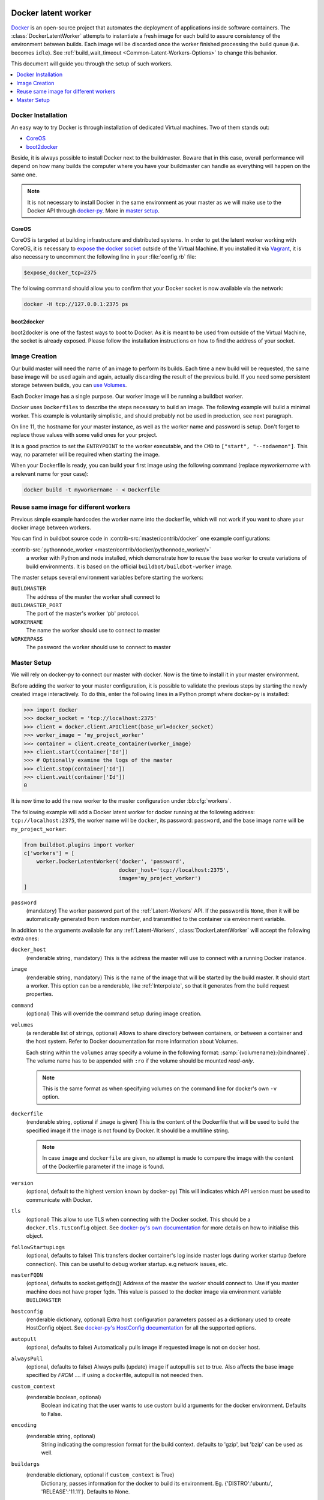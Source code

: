 .. index::
    Docker
    Workers; Docker

.. bb:worker:: DockerLatentWorker

Docker latent worker
====================

.. py:class:: buildbot.worker.docker.DockerLatentWorker
.. py:class:: buildbot.plugins.worker.DockerLatentWorker

Docker_ is an open-source project that automates the deployment of applications inside software containers.
The :class:`DockerLatentWorker` attempts to instantiate a fresh image for each build to assure consistency of the environment between builds.
Each image will be discarded once the worker finished processing the build queue (i.e. becomes ``idle``).
See :ref:`build_wait_timeout <Common-Latent-Workers-Options>` to change this behavior.

This document will guide you through the setup of such workers.

.. contents::
   :depth: 1
   :local:

.. _Docker: https://docker.com

Docker Installation
-------------------

An easy way to try Docker is through installation of dedicated Virtual machines.
Two of them stands out:

- CoreOS_
- boot2docker_

Beside, it is always possible to install Docker next to the buildmaster.
Beware that in this case, overall performance will depend on how many builds the computer where you have your buildmaster can handle as everything will happen on the same one.

.. note::
    It is not necessary to install Docker in the same environment as your master as we will make use to the Docker API through docker-py_.
    More in `master setup`_.

.. _CoreOS: https://coreos.com/
.. _boot2docker: https://github.com/boot2docker/boot2docker
.. _docker-py: https://pypi.python.org/pypi/docker-py

CoreOS
......

CoreOS is targeted at building infrastructure and distributed systems.
In order to get the latent worker working with CoreOS, it is necessary to `expose the docker socket`_ outside of the Virtual Machine.
If you installed it via Vagrant_, it is also necessary to uncomment the following line in your :file:`config.rb` file:

.. code-block:: ruby

    $expose_docker_tcp=2375

The following command should allow you to confirm that your Docker socket is now available via the network:


.. code-block:: bash

    docker -H tcp://127.0.0.1:2375 ps

.. _`expose the docker socket`: https://coreos.com/docs/launching-containers/building/customizing-docker/
.. _Vagrant: https://coreos.com/docs/running-coreos/platforms/vagrant/

boot2docker
...........

boot2docker is one of the fastest ways to boot to Docker.
As it is meant to be used from outside of the Virtual Machine, the socket is already exposed.
Please follow the installation instructions on how to find the address of your socket.

Image Creation
--------------

Our build master will need the name of an image to perform its builds.
Each time a new build will be requested, the same base image will be used again and again, actually discarding the result of the previous build.
If you need some persistent storage between builds, you can `use Volumes <setting up volumes>`_.

Each Docker image has a single purpose.
Our worker image will be running a buildbot worker.

Docker uses ``Dockerfile``\s to describe the steps necessary to build an image.
The following example will build a minimal worker.
This example is voluntarily simplistic, and should probably not be used in production, see next paragraph.

.. code-block:: Docker
    :linenos:
    :emphasize-lines: 11

    FROM debian:stable
    RUN apt-get update && apt-get install -y \
       python-dev \
       python-pip
    RUN pip install buildbot-worker
    RUN groupadd -r buildbot && useradd -r -g buildbot buildbot
    RUN mkdir /worker && chown buildbot:buildbot /worker
    # Install your build-dependencies here ...
    USER buildbot
    WORKDIR /worker
    RUN buildbot-worker create-worker . <master-hostname> <workername> <workerpassword>
    ENTRYPOINT ["/usr/local/bin/buildbot-worker"]
    CMD ["start", "--nodaemon"]

On line 11, the hostname for your master instance, as well as the worker name and password is setup.
Don't forget to replace those values with some valid ones for your project.

It is a good practice to set the ``ENTRYPOINT`` to the worker executable, and the ``CMD`` to ``["start", "--nodaemon"]``.
This way, no parameter will be required when starting the image.

When your Dockerfile is ready, you can build your first image using the following command (replace *myworkername* with a relevant name for your case):

.. code-block:: bash

    docker build -t myworkername - < Dockerfile

Reuse same image for different workers
--------------------------------------

Previous simple example hardcodes the worker name into the dockerfile, which will not work if you want to share your docker image between workers.

You can find in buildbot source code in :contrib-src:`master/contrib/docker` one example configurations:

:contrib-src:`pythonnode_worker <master/contrib/docker/pythonnode_worker/>`
    a worker with Python and node installed, which demonstrate how to reuse the base worker to create variations of build environments.
    It is based on the official ``buildbot/buildbot-worker`` image.

The master setups several environment variables before starting the workers:

``BUILDMASTER``
    The address of the master the worker shall connect to

``BUILDMASTER_PORT``
    The port of the master's worker 'pb' protocol.

``WORKERNAME``
    The name the worker should use to connect to master

``WORKERPASS``
    The password the worker should use to connect to master

Master Setup
------------

We will rely on docker-py to connect our master with docker.
Now is the time to install it in your master environment.

Before adding the worker to your master configuration, it is possible to validate the previous steps by starting the newly created image interactively.
To do this, enter the following lines in a Python prompt where docker-py is installed:

.. code-block:: python

    >>> import docker
    >>> docker_socket = 'tcp://localhost:2375'
    >>> client = docker.client.APIClient(base_url=docker_socket)
    >>> worker_image = 'my_project_worker'
    >>> container = client.create_container(worker_image)
    >>> client.start(container['Id'])
    >>> # Optionally examine the logs of the master
    >>> client.stop(container['Id'])
    >>> client.wait(container['Id'])
    0

It is now time to add the new worker to the master configuration under :bb:cfg:`workers`.

The following example will add a Docker latent worker for docker running at the following address: ``tcp://localhost:2375``, the worker name will be ``docker``, its password: ``password``, and the base image name will be ``my_project_worker``:

.. code-block:: python

    from buildbot.plugins import worker
    c['workers'] = [
        worker.DockerLatentWorker('docker', 'password',
                                  docker_host='tcp://localhost:2375',
                                  image='my_project_worker')
    ]

``password``
    (mandatory)
    The worker password part of the :ref:`Latent-Workers` API.
    If the password is ``None``, then it will be automatically generated from random number, and transmitted to the container via environment variable.

In addition to the arguments available for any :ref:`Latent-Workers`, :class:`DockerLatentWorker` will accept the following extra ones:

``docker_host``
    (renderable string, mandatory)
    This is the address the master will use to connect with a running Docker instance.

``image``
    (renderable string, mandatory)
    This is the name of the image that will be started by the build master. It should start a worker.
    This option can be a renderable, like :ref:`Interpolate`, so that it generates from the build request properties.

``command``
    (optional)
    This will override the command setup during image creation.

``volumes``
    (a renderable list of strings, optional)
    Allows to share directory between containers, or between a container and the host system.
    Refer to Docker documentation for more information about Volumes.

    Each string within the ``volumes`` array specify a volume in the following format: :samp:`{volumename}:{bindname}`.
    The volume name has to be appended with ``:ro`` if the volume should be mounted *read-only*.

    .. note:: This is the same format as when specifying volumes on the command line for docker's own ``-v`` option.

``dockerfile``
    (renderable string, optional if ``image`` is given)
    This is the content of the Dockerfile that will be used to build the specified image if the image is not found by Docker.
    It should be a multiline string.

    .. note:: In case ``image`` and ``dockerfile`` are given, no attempt is made to compare the image with the content of the Dockerfile parameter if the image is found.

``version``
    (optional, default to the highest version known by docker-py)
    This will indicates which API version must be used to communicate with Docker.

``tls``
    (optional)
    This allow to use TLS when connecting with the Docker socket.
    This should be a ``docker.tls.TLSConfig`` object.
    See `docker-py's own documentation <https://docker-py.readthedocs.io/en/stable/tls.html>`_ for more details on how to initialise this object.

``followStartupLogs``
    (optional, defaults to false)
    This transfers docker container's log inside master logs during worker startup (before connection). This can be useful to debug worker startup. e.g network issues, etc.

``masterFQDN``
    (optional, defaults to socket.getfqdn())
    Address of the master the worker should connect to. Use if you master machine does not have proper fqdn.
    This value is passed to the docker image via environment variable ``BUILDMASTER``

``hostconfig``
    (renderable dictionary, optional)
    Extra host configuration parameters passed as a dictionary used to create HostConfig object.
    See `docker-py's HostConfig documentation <https://docker-py.readthedocs.io/en/stable/api.html#docker.api.container.ContainerApiMixin.create_host_config>`_ for all the supported options.

``autopull``
    (optional, defaults to false)
    Automatically pulls image if requested image is not on docker host.

``alwaysPull``
    (optional, defaults to false)
    Always pulls (update) image if autopull is set to true.
    Also affects the base image specified by `FROM ....` if using a dockerfile, autopull is not needed then.

``custom_context``
    (renderable boolean, optional)
	Boolean indicating that the user wants to use custom build arguments for the docker environment. Defaults to False.

``encoding``
    (renderable string, optional)
	String indicating the compression format for the build context. defaults to 'gzip', but 'bzip' can be used as well.

``buildargs``
    (renderable dictionary, optional if ``custom_context`` is True)
	Dictionary, passes information for the docker to build its environment. Eg. {'DISTRO':'ubuntu', 'RELEASE':'11.11'}. Defaults to None.

``hostname``
    (renderable string, optional)
    This will set container's hostname.

Marathon latent worker
======================

Marathon_ Marathon is a production-grade container orchestration platform for Mesosphere's Data-center Operating System (DC/OS) and Apache ``Mesos``.

Buildbot supports using Marathon_ to host your latent workers.
It requires either `txrequests`_ or `treq`_ to be installed to allow interaction with http server.
See :class:`HTTPClientService` for details.

.. py:class:: buildbot.worker.marathon.MarathonLatentWorker
.. py:class:: buildbot.plugins.worker.MarathonLatentWorker

The :class:`MarathonLatentWorker` attempts to instantiate a fresh image for each build to assure consistency of the environment between builds.
Each image will be discarded once the worker finished processing the build queue (i.e. becomes ``idle``).
See :ref:`build_wait_timeout <Common-Latent-Workers-Options>` to change this behavior.

In addition to the arguments available for any :ref:`Latent-Workers`, :class:`MarathonLatentWorker` will accept the following extra ones:

``marathon_url``
    (mandatory)
    This is the URL to Marathon_ server.
    Its REST API will be used to start docker containers.

``marathon_auth``
    (optional)
    This is the optional ``('userid', 'password')`` ``BasicAuth`` credential.
    If txrequests_ is installed, this can be a `requests authentication plugin`_.

``image``
    (mandatory)
    This is the name of the image that will be started by the build master. It should start a worker.
    This option can be a renderable, like :ref:`Interpolate`, so that it generates from the build request properties.
    Images are by pulled from the default docker registry.
    MarathonLatentWorker does not support starting a worker built from a Dockerfile.

``masterFQDN``
    (optional, defaults to socket.getfqdn())
    Address of the master the worker should connect to. Use if you master machine does not have proper fqdn.
    This value is passed to the docker image via environment variable ``BUILDMASTER``

    If the value contains a colon (``:``), then BUILDMASTER and BUILDMASTER_PORT environment variables will be passed, following scheme: ``masterFQDN="$BUILDMASTER:$BUILDMASTER_PORT"``

``marathon_extra_config``
    (optional, defaults to ``{}```)
    Extra configuration to be passed to `Marathon API`_.
    This implementation will setup the minimal configuration to run a worker (docker image, ``BRIDGED`` network)
    It will let the default for everything else, including memory size, volume mounting, etc.
    This configuration is voluntarily very raw so that it is easy to use new marathon features.
    This dictionary will be merged into the Buildbot generated config, and recursively override it.
    See `Marathon API`_ documentation to learn what to include in this config.

.. _Marathon: https://mesosphere.github.io/marathon/
.. _Marathon API: http://mesosphere.github.io/marathon/docs/rest-api.html#post-v2-apps
.. _txrequests: https://pypi.python.org/pypi/txrequests
.. _treq: https://pypi.python.org/pypi/treq
.. _requests authentication plugin: https://2.python-requests.org/en/master/user/authentication/

Kubernetes latent worker
========================

Kubernetes_ is an open-source system for automating deployment, scaling, and management of containerized applications.

Buildbot supports using Kubernetes_ to host your latent workers.

.. py:class:: buildbot.worker.kubernetes.KubeLatentWorker
.. py:class:: buildbot.plugins.worker.KubeLatentWorker

The :class:`KubeLatentWorker` attempts to instantiate a fresh container for each build to assure consistency of the environment between builds
Each container will be discarded once the worker finished processing the build queue (i.e. becomes ``idle``).
See :ref:`build_wait_timeout <Common-Latent-Workers-Options>` to change this behavior.

.. _Kubernetes: https://kubernetes.io/

In addition to the arguments available for any :ref:`Latent-Workers`, :class:`KubeLatentWorker` will accept the following extra ones:

``image``
    (optional, default to ``buildbot/buildbot-worker``)
    Docker image. Default to the `official buildbot image`.

``namespace``
    (optional)
    This is the name of the namespace. Default to the current namespace

``kube_config``
    (mandatory)
    This is the object specifying how to connect to the kubernetes cluster.
    This object must be an instance of abstract class :class:`KubeConfigLoaderBase`, which have 3 implementations:

    - :class:`KubeHardcodedConfig`

    - :class:`KubeCtlProxyConfigLoader`

    - :class:`KubeInClusterConfigLoader`

``masterFQDN``
    (optional, default to ``None``)
    Address of the master the worker should connect to. Put the service master service name if you want to place a load-balancer between the workers and the masters.
    The default behaviour is to compute address IP of the master. This option works out-of-the box inside kubernetes but don't leverage the load-balancing through service.
    You can pass any callable, such as ``KubeLatentWorker.get_fqdn`` that will set ``masterFQDN=socket.getfqdn()``.

For more customization, you can subclass :class:`KubeLatentWorker` and override following methods.
All those methods can optionally return a deferred.
All those methods take props object which is a L{IProperties} allowing to get some parameters from the build properties

    .. py:method:: createEnvironment(self, props)

        This method compute the environment from your properties.
        Don't forget to first call `super().createEnvironment(props)` to get the base properties necessary to connect to the master.

    .. py:method:: getBuildContainerResources(self, props)

        This method compute the `pod resources` part of the container spec (`spec.containers[].resources`.
        This is important to reserve some CPU and memory for your builds, and to trigger node auto-scaling if needed.
        You can also limit the CPU and memory for your container.

    .. py:method:: getServicesContainers(self, props)

        This method compute a list of containers spec to put alongside the worker container.
        This is useful for starting services around your build pod, like a database container.
        All containers within the same pod share the same localhost interface, so you can access the other containers TCP ports very easily.


.. _official buildbot image: https://hub.docker.com/r/buildbot/buildbot-worker/
.. _pod resources: https://kubernetes.io/docs/concepts/configuration/manage-compute-resources-container/#resource-requests-and-limits-of-pod-and-container

Kubernetes config loaders
-------------------------

Kubernetes provides many options to connect to a cluster.
It is especially more complicated as some cloud providers use specific methods to connect to their managed kubernetes.
Config loaders objects can be shared between LatentWorker.

There are three options you may use to connect to your clusters.

When running both the master and slaves run on the same Kubernetes cluster, you should use the KubeInClusterConfigLoader.
If not, but having a configured ``kubectl`` tool available to the build master is an option for you, you should use KubeCtlProxyConfigLoader.
If neither of these options is convenient, use KubeHardcodedConfig.

.. py:class:: buildbot.util.kubeclientservice.KubeCtlProxyConfigLoader
.. py:class:: buildbot.plugins.util.KubeCtlProxyConfigLoader

``KubeCtlProxyConfigLoader``
............................

With :class:`KubeCtlProxyConfigLoader`, buildbot will user ``kubectl proxy`` to get access to the cluster.
This delegates the authentication to the ``kubectl`` ``golang`` binary, and thus avoid to implement a python version for every authentication scheme that kubernetes provides.
``kubectl`` must be available in the ``PATH``, and configured to be able to start pods.
While this method is very convenient and easy, it also opens an unauthenticated http access to your cluster via localhost.
You must ensure that this is properly secured, and your buildbot master machine is not on a shared multi-user server.

``proxy_port``
    (optional defaults to 8001)
    HTTP port to use.

``namespace``
    (optional defaults to ``"default"``
    default namespace to use if the latent worker do not provide one already.


.. py:class:: buildbot.util.kubeclientservice.KubeHardcodedConfig
.. py:class:: buildbot.plugins.util.KubeHardcodedConfig

``KubeHardcodedConfig``
.......................


With :class:`KubeHardcodedConfig`, you just configure the necessary parameters to connect to the clusters.

``master_url``
    (mandatory)
    The http url of you kubernetes master.
    Only http and https protocols are supported

``headers``
    (optional)
    Additional headers to be passed to the HTTP request

``basicAuth``
    (optional)
    Basic authorization info to connect to the cluster, as a `{'user': 'username', 'password': 'psw' }` dict.

    Unlike the headers argument, this argument supports secret providers, e.g:

    .. code-block:: python

        basicAuth={'user': 'username', 'password': Secret('k8spassword')}

``bearerToken``
    (optional)

    A bearer token to authenticate to the cluster, as a string.
    Unlike the headers argument, this argument supports secret providers, e.g:

    .. code-block:: python

        bearerToken=Secret('k8s-token')

    When using the Google Kubernetes Engine (GKE), a bearer token for the default service account can be had with:

    .. code-block:: bash

        gcloud container clusters get-credentials --region [YOURREGION] YOURCLUSTER
        kubectl describe sa
        kubectl describe secret [SECRET_ID]

    Where SECRET_ID is displayed by the ``describe sa`` command line.
    The default service account does not have rights on the cluster (to create/delete pods), which is required by BuildBot's integration.
    You may give it this right by making it a cluster admin with

    .. code-block:: bash

        kubectl create clusterrolebinding service-account-admin \
            --clusterrole=cluster-admin \
            --serviceaccount default:default

``cert``
    (optional)
    Client certificate and key to use to authenticate.
    This only works if ``txrequests`` is installed:

    .. code-block:: python

        cert=('/path/to/certificate.crt', '/path/to/certificate.key')

``verify``
    (optional)
    Path to server certificate authenticate the server:

    .. code-block:: python

        verify='/path/to/kube_server_certificate.crt'

    When using the Google Kubernetes Engine (GKE), this certificate is available from the admin console, on the Cluster page.
    Verify that it is valid (i.e. no copy/paste errors) with ``openssl verify PATH_TO_PEM``.

``namespace``
    (optional defaults to ``"default"``
    default namespace to use if the latent worker do not provide one already.


.. py:class:: buildbot.util.kubeclientservice.KubeInClusterConfigLoader
.. py:class:: buildbot.plugins.util.KubeInClusterConfigLoader

``KubeInClusterConfigLoader``
.............................

Use :class:`KubeInClusterConfigLoader`, if your Buildbot master is itself located within the kubernetes cluster.
In this case, you would associated a service account to the Buildbot master pod, and :class:`KubeInClusterConfigLoader` will get the credentials from that.

This config loader takes no arguments.
